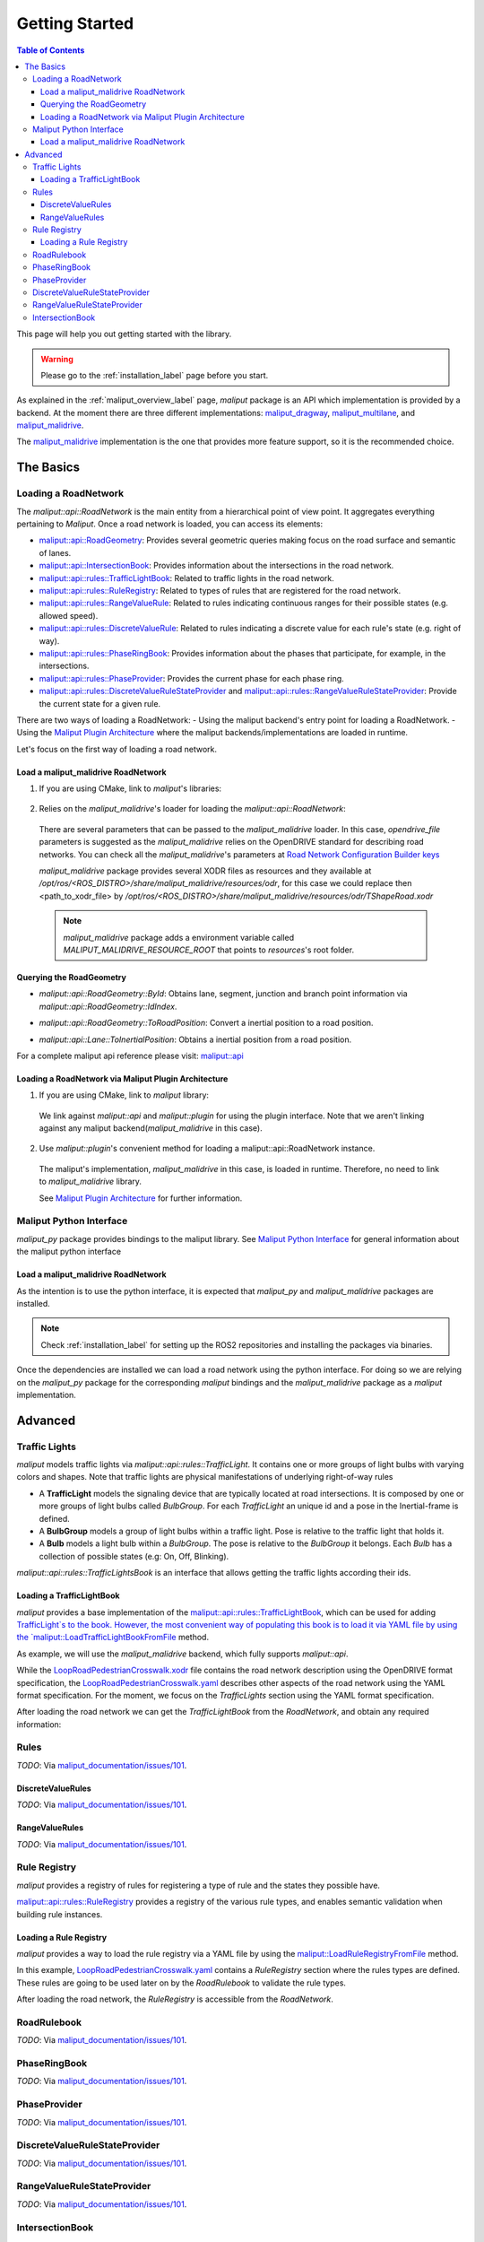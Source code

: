 .. _getting_started_label:

***************
Getting Started
***************

.. contents:: Table of Contents
    :depth: 5


This page will help you out getting started with the library.


.. warning::
  Please go to the :ref:`installation_label` page before you start.


As explained in the :ref:`maliput_overview_label` page, `maliput` package is an API which implementation is provided by a backend. At the moment there are three different implementations:
`maliput_dragway <https://github.com/maliput/maliput_dragway>`_, `maliput_multilane <https://github.com/maliput/maliput_multilane>`_, and `maliput_malidrive <https://github.com/maliput/maliput_malidrive>`_.

The `maliput_malidrive <https://github.com/maliput/maliput_malidrive>`_ implementation is the one that provides more feature support, so it is the recommended choice.


The Basics
==========

Loading a RoadNetwork
---------------------

The `maliput::api::RoadNetwork` is the main entity from a hierarchical point of view point. It aggregates everything pertaining to `Maliput`.
Once a road network is loaded, you can access its elements:

* `maliput::api::RoadGeometry`_: Provides several geometric queries making focus on the road surface and semantic of lanes.
* `maliput::api::IntersectionBook`_: Provides information about the intersections in the road network.
* `maliput::api::rules::TrafficLightBook`_: Related to traffic lights in the road network.
* `maliput::api::rules::RuleRegistry`_: Related to types of rules that are registered for the road network.
* `maliput::api::rules::RangeValueRule`_: Related to rules indicating continuous ranges for their possible states (e.g. allowed speed).
* `maliput::api::rules::DiscreteValueRule`_: Related to rules indicating a discrete value for each rule's state (e.g. right of way).
* `maliput::api::rules::PhaseRingBook`_: Provides information about the phases that participate, for example, in the intersections.
* `maliput::api::rules::PhaseProvider`_: Provides the current phase for each phase ring.
* `maliput::api::rules::DiscreteValueRuleStateProvider`_ and `maliput::api::rules::RangeValueRuleStateProvider`_: Provide the current state for a given rule.

.. _maliput::api::RoadGeometry: html/deps/maliput/html/classmaliput_1_1api_1_1_road_geometry.html
.. _maliput::api::IntersectionBook: html/deps/maliput/html/classmaliput_1_1api_1_1_intersection_book.html
.. _maliput::api::rules::TrafficLightBook: html/deps/maliput/html/classmaliput_1_1api_1_1rules_1_1_traffic_light_book.html
.. _maliput::api::rules::RuleRegistry: html/deps/maliput/html/classmaliput_1_1api_1_1rules_1_1_rule_registry.html
.. _maliput::api::rules::RangeValueRule: html/deps/maliput/html/classmaliput_1_1api_1_1rules_1_1_range_value_rule.html
.. _maliput::api::rules::DiscreteValueRule: html/deps/maliput/html/classmaliput_1_1api_1_1rules_1_1_discrete_value_rule.html
.. _maliput::api::rules::PhaseRingBook: html/deps/maliput/html/classmaliput_1_1api_1_1rules_1_1_phase_ring_book.html
.. _maliput::api::rules::PhaseProvider: html/deps/maliput/html/classmaliput_1_1api_1_1rules_1_1_phase_provider.html
.. _maliput::api::rules::DiscreteValueRuleStateProvider: html/deps/maliput/html/classmaliput_1_1api_1_1rules_1_1_discrete_value_rule_state_provider.html
.. _maliput::api::rules::RangeValueRuleStateProvider: html/deps/maliput/html/classmaliput_1_1api_1_1rules_1_1_range_value_rule_state_provider.html


There are two ways of loading a RoadNetwork:
- Using the maliput backend's entry point for loading a RoadNetwork.
- Using the `Maliput Plugin Architecture <html/deps/maliput/html/maliput_plugin_architecture.html>`_ where the maliput backends/implementations are loaded in runtime.

Let's focus on the first way of loading a road network.

Load a maliput_malidrive RoadNetwork
^^^^^^^^^^^^^^^^^^^^^^^^^^^^^^^^^^^^

1. If you are using CMake, link to `maliput`'s libraries:

  .. code-block:: cmake
    :linenos:

    find_package(maliput)
    find_package(maliput_malidrive)
    # ...
    # ...
    target_link_libraries(<your_target>
      maliput::api
      maliput_malidrive::loader
    )


2. Relies on the `maliput_malidrive`'s loader for loading the `maliput::api::RoadNetwork`:


  .. code-block:: cpp
    :linenos:

    std::map<std::string, std::string> road_network_configuration;
    road_network_configuration.emplace("opendrive_file", "<path_to_xodr_file>");
    auto road_network = malidrive::loader::Load<malidrive::builder::RoadNetworkBuilder>(road_network_configuration);

  There are several parameters that can be passed to the `maliput_malidrive` loader. In this case, `opendrive_file` parameters is suggested as the `maliput_malidrive` relies on the OpenDRIVE standard for describing road networks. You can check all the `maliput_malidrive`'s parameters at 
  `Road Network Configuration Builder keys <html/deps/maliput_malidrive/html/group__road__network__configuration__builder__keys.html>`_

  `maliput_malidrive` package provides several XODR files as resources and they available at `/opt/ros/<ROS_DISTRO>/share/maliput_malidrive/resources/odr`, for this case we could replace then
  <path_to_xodr_file> by  `/opt/ros/<ROS_DISTRO>/share/maliput_malidrive/resources/odr/TShapeRoad.xodr`

  .. note::

    `maliput_malidrive` package adds a environment variable called `MALIPUT_MALIDRIVE_RESOURCE_ROOT` that points to `resources`'s root folder.


Querying the RoadGeometry
^^^^^^^^^^^^^^^^^^^^^^^^^

* `maliput::api::RoadGeometry::ById`: Obtains lane, segment, junction and branch point information via `maliput::api::RoadGeometry::IdIndex`.

.. code-block:: cpp
  :linenos:

  const maliput::api::RoadGeometry* road_geometry = road_network->road_geometry();
  const maliput::api::Lane* lane = road_geometry->ById.GetLane(maliput::api::LaneId{"1_0_1"});

* `maliput::api::RoadGeometry::ToRoadPosition`: Convert a inertial position to a road position.

.. code-block:: cpp
  :linenos:

  const maliput::api::RoadGeometry* road_geometry = road_network->road_geometry();
  maliput::api::RoadPositionResult road_position_result = road_geometry->ToRoadPosition(maliput::api::InertialPosition{10.0, 0.0, 0.0});;
  const maliput::api::Lane* lane = road_poisition_result.road_position.lane;

* `maliput::api::Lane::ToInertialPosition`: Obtains a inertial position from a road position.

.. code-block:: cpp
  :linenos:

  const maliput::api::RoadGeometry* road_geometry = road_network->road_geometry();
  maliput::api::InertialPosition inertial_position = lane->ToInertialPosition(maliput::api::LanePosition{0.0, 0.0, 0.0});


For a complete maliput api reference please visit: `maliput::api <html/deps/maliput/html/namespacemaliput_1_1api.html>`_



Loading a RoadNetwork via Maliput Plugin Architecture
^^^^^^^^^^^^^^^^^^^^^^^^^^^^^^^^^^^^^^^^^^^^^^^^^^^^^

1. If you are using CMake, link to `maliput` library:

  .. code-block:: cmake
    :linenos:

    find_package(maliput)
    # ...
    target_link_libraries(<your_target>
      maliput::api
      maliput::plugin
    )

  We link against `maliput::api` and `maliput::plugin` for using the plugin interface.
  Note that we aren't linking against any maliput backend(`maliput_malidrive` in this case).

2. Use `maliput::plugin`'s convenient method for loading a maliput::api::RoadNetwork instance.

  .. code-block:: cpp
    :linenos:

    const std::string road_network_loader_id = "maliput_malidrive";
    std::map<std::string, std::string> road_network_configuration;
    road_network_configuration.emplace("opendrive_file", "<path_to_xodr_file>");
    // Use maliput plugin interface for loading a road network
    std::unique_ptr<maliput::api::RoadNetwork> road_network = maliput::plugin::CreateRoadNetwork(road_network_loader_id, road_network_configuration);

  The maliput's implementation, `maliput_malidrive` in this case, is loaded in runtime. Therefore, no need to link to `maliput_malidrive` library.

  See `Maliput Plugin Architecture <html/deps/maliput/html/maliput_plugin_architecture.html>`_ for further information.

Maliput Python Interface
------------------------

`maliput_py` package provides bindings to the maliput library. See `Maliput Python Interface <html/deps/maliput_py/html/maliput_python_interface.html>`_ for general information about the maliput python interface

Load a maliput_malidrive RoadNetwork
^^^^^^^^^^^^^^^^^^^^^^^^^^^^^^^^^^^^

As the intention is to use the python interface, it is expected that `maliput_py` and `maliput_malidrive` packages are installed.

.. note::

  Check :ref:`installation_label` for setting up the ROS2 repositories and installing the packages via binaries.

Once the dependencies are installed we can load a road network using the python interface. For doing so
we are relying on the `maliput_py` package for the corresponding `maliput` bindings and the `maliput_malidrive` package as a `maliput` implementation.


.. code-block:: python
  :linenos:

  import maliput.api
  import maliput.plugin

  import os

  configuration = {"opendrive_file" : os.getenv("MALIPUT_MALIDRIVE_RESOURCE_ROOT") + "/resources/odr/TShapeRoad.xodr"}
  road_network = maliput.plugin.create_road_network("maliput_malidrive", configuration)
  num_junctions = road_network.road_geometry().num_junctions()


Advanced
========

Traffic Lights
--------------

`maliput` models traffic lights via `maliput::api::rules::TrafficLight`. It contains one or more groups of
light bulbs with varying colors and shapes. Note that traffic lights are physical manifestations of underlying
right-of-way rules

* A **TrafficLight** models the signaling device that are typically located at road intersections. It is composed by one or more groups of light bulbs called `BulbGroup`. For each `TrafficLight` an unique id and a pose in the Inertial-frame is defined.
* A **BulbGroup** models a group of light bulbs within a traffic light. Pose is relative to the traffic light that holds it.
* A **Bulb** models a light bulb within a `BulbGroup`. The pose is relative to the `BulbGroup` it belongs. Each `Bulb` has a collection of possible states (e.g: On, Off, Blinking).

`maliput::api::rules::TrafficLightsBook` is an interface that allows getting the traffic lights according their ids.

Loading a TrafficLightBook
^^^^^^^^^^^^^^^^^^^^^^^^^^

`maliput` provides a base implementation of the `maliput::api::rules::TrafficLightBook`_, which can be used for adding `TrafficLight`s to the book.
However, the most convenient way of populating this book is to load it via YAML file by using the `maliput::LoadTrafficLightBookFromFile <html/deps/maliput/html/namespacemaliput.html#a748a7535cbc24118299c3bcbef33a20d>`_ method.

As example, we will use the `maliput_malidrive` backend, which fully supports `maliput::api`.

.. code-block:: cpp
    :linenos:

    const std::string resources_path = os.getenv("MALIPUT_MALIDRIVE_RESOURCE_ROOT") + "/resources/odr";
    std::map<std::string, std::string> road_network_configuration;
    road_network_configuration.emplace("opendrive_file", resources_path + "/LoopRoadPedestrianCrosswalk.xodr");
    road_network_configuration.emplace("traffic_light_book", resources_path + "/LoopRoadPedestrianCrosswalk.yaml");
    auto road_network = malidrive::loader::Load<malidrive::builder::RoadNetworkBuilder>(road_network_configuration);

While the `LoopRoadPedestrianCrosswalk.xodr`_ file contains the road network description using the OpenDRIVE format specification, the `LoopRoadPedestrianCrosswalk.yaml`_
describes other aspects of the road network using the YAML format specification. For the moment, we focus on the `TrafficLights` section using the YAML format specification.

After loading the road network we can get the `TrafficLightBook` from the `RoadNetwork`, and obtain any required information:

.. code-block:: cpp
    :linenos:

    // ...
    const maliput::api::rules::TrafficLightBook* book = road_network->traffic_light_book();
    const maliput::api::rules::TrafficLight::Id traffic_light_id{"WestFacingSouth"};
    const maliput::api::InertialPosition inertial_position = book->GetTrafficLight(traffic_light_id)->position_road_network();


Rules
-----

*TODO*: Via `maliput_documentation/issues/101 <https://github.com/maliput/maliput_documentation/issues/101>`_.

DiscreteValueRules
^^^^^^^^^^^^^^^^^^

*TODO*: Via `maliput_documentation/issues/101 <https://github.com/maliput/maliput_documentation/issues/101>`_.

RangeValueRules
^^^^^^^^^^^^^^^

*TODO*: Via `maliput_documentation/issues/101 <https://github.com/maliput/maliput_documentation/issues/101>`_.


Rule Registry
-------------

`maliput` provides a registry of rules for registering a type of rule and the states they possible have.

`maliput::api::rules::RuleRegistry`_ provides a registry of the various rule types, and enables semantic
validation when building rule instances.

Loading a Rule Registry
^^^^^^^^^^^^^^^^^^^^^^^

`maliput` provides a way to load the rule registry via a YAML file by using the `maliput::LoadRuleRegistryFromFile <html/deps/maliput/html/namespacemaliput.html#a03c4c176854c7d60524ec666c03f3ff4>`_ method.

.. code-block:: cpp
    :linenos:

    const std::string resources_path = os.getenv("MALIPUT_MALIDRIVE_RESOURCE_ROOT") + "/resources/odr";
    std::map<std::string, std::string> road_network_configuration;
    road_network_configuration.emplace("opendrive_file", resources_path + "/LoopRoadPedestrianCrosswalk.xodr");
    road_network_configuration.emplace("traffic_light_book", resources_path + "/LoopRoadPedestrianCrosswalk.yaml");
    road_network_configuration.emplace("rule_registry", resources_path + "/LoopRoadPedestrianCrosswalk.yaml");
    auto road_network = malidrive::loader::Load<malidrive::builder::RoadNetworkBuilder>(road_network_configuration);

In this example, `LoopRoadPedestrianCrosswalk.yaml`_ contains a `RuleRegistry` section where the rules types are defined.
These rules are going to be used later on by the `RoadRulebook` to validate the rule types.

After loading the road network, the `RuleRegistry` is accessible from the `RoadNetwork`.

.. code-block:: cpp
    :linenos:

    // ...
    const maliput::api::rules::RuleRegistry* rule_registry = road_network->rule_registry();
    // Obtains all the DiscreteValueRules from the registry.
    rule_registry->DiscreteValueRuleTypes();
    // Obtains all the RangeValueRules from the registry.
    rule_registry->RangeValueRuleTypes();


RoadRulebook
------------

*TODO*: Via `maliput_documentation/issues/101 <https://github.com/maliput/maliput_documentation/issues/101>`_.

PhaseRingBook
-------------

*TODO*: Via `maliput_documentation/issues/101 <https://github.com/maliput/maliput_documentation/issues/101>`_.

PhaseProvider
-------------

*TODO*: Via `maliput_documentation/issues/101 <https://github.com/maliput/maliput_documentation/issues/101>`_.


DiscreteValueRuleStateProvider
------------------------------

*TODO*: Via `maliput_documentation/issues/101 <https://github.com/maliput/maliput_documentation/issues/101>`_.


RangeValueRuleStateProvider
---------------------------

*TODO*: Via `maliput_documentation/issues/101 <https://github.com/maliput/maliput_documentation/issues/101>`_.

IntersectionBook
----------------

*TODO*: Via `maliput_documentation/issues/101 <https://github.com/maliput/maliput_documentation/issues/101>`_.



.. _LoopRoadPedestrianCrosswalk.xodr: https://github.com/maliput/maliput_malidrive/blob/main/resources/LoopRoadPedestrianCrosswalk.xodr
.. _LoopRoadPedestrianCrosswalk.yaml: https://github.com/maliput/maliput_malidrive/blob/main/resources/LoopRoadPedestrianCrosswalk.yaml
